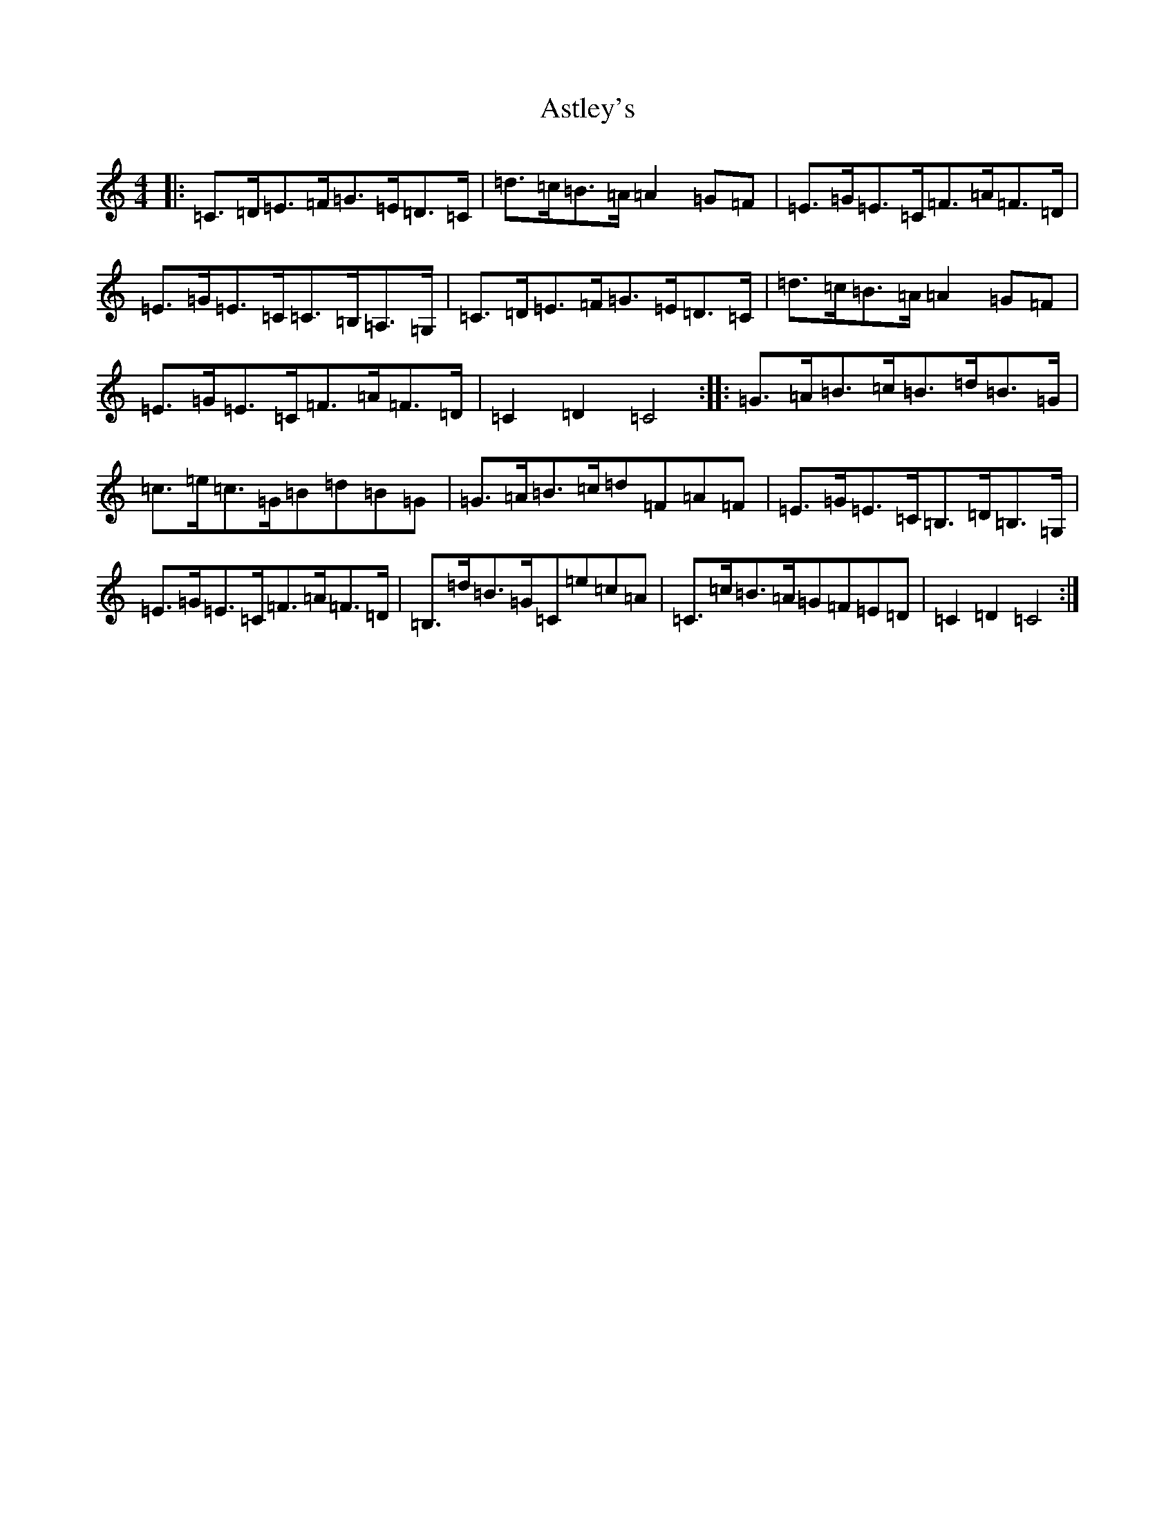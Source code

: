 X: 1025
T: Astley's
S: https://thesession.org/tunes/8230#setting8230
R: hornpipe
M:4/4
L:1/8
K: C Major
|:=C>=D=E>=F=G>=E=D>=C|=d>=c=B>=A=A2=G=F|=E>=G=E>=C=F>=A=F>=D|=E>=G=E>=C=C>=B,=A,>=G,|=C>=D=E>=F=G>=E=D>=C|=d>=c=B>=A=A2=G=F|=E>=G=E>=C=F>=A=F>=D|=C2=D2=C4:||:=G>=A=B>=c=B>=d=B>=G|=c>=e=c>=G=B=d=B=G|=G>=A=B>=c=d=F=A=F|=E>=G=E>=C=B,>=D=B,>=G,|=E>=G=E>=C=F>=A=F>=D|=B,>=d=B>=G=C=e=c=A|=C>=c=B>=A=G=F=E=D|=C2=D2=C4:|